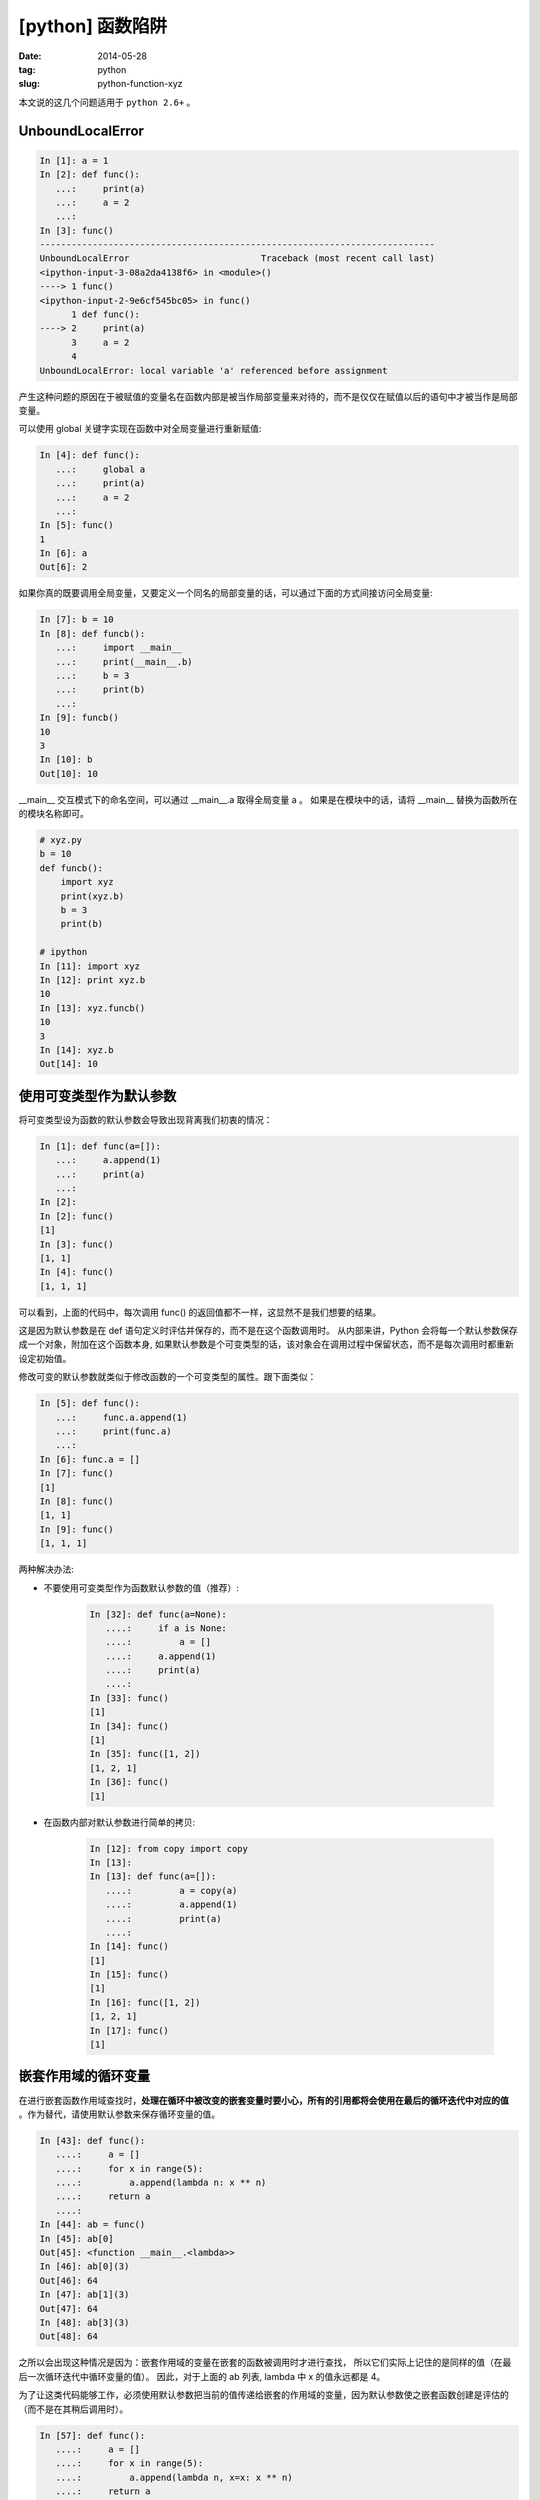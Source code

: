 [python] 函数陷阱
==================

:date: 2014-05-28
:tag: python
:slug: python-function-xyz

本文说的这几个问题适用于 ``python 2.6+``  。


UnboundLocalError
------------------

.. code-block:: python

    In [1]: a = 1
    In [2]: def func():
       ...:     print(a)
       ...:     a = 2
       ...:
    In [3]: func()
    ---------------------------------------------------------------------------
    UnboundLocalError                         Traceback (most recent call last)
    <ipython-input-3-08a2da4138f6> in <module>()
    ----> 1 func()
    <ipython-input-2-9e6cf545bc05> in func()
          1 def func():
    ----> 2     print(a)
          3     a = 2
          4
    UnboundLocalError: local variable 'a' referenced before assignment

产生这种问题的原因在于被赋值的变量名在函数内部是被当作局部变量来对待的，而不是仅仅在赋值以后的语句中才被当作是局部变量。

可以使用 global 关键字实现在函数中对全局变量进行重新赋值:

.. code-block:: python

    In [4]: def func():
       ...:     global a
       ...:     print(a)
       ...:     a = 2
       ...:
    In [5]: func()
    1
    In [6]: a
    Out[6]: 2


如果你真的既要调用全局变量，又要定义一个同名的局部变量的话，可以通过下面的方式间接访问全局变量:

.. code-block:: python

    In [7]: b = 10
    In [8]: def funcb():
       ...:     import __main__
       ...:     print(__main__.b)
       ...:     b = 3
       ...:     print(b)
       ...:
    In [9]: funcb()
    10
    3
    In [10]: b
    Out[10]: 10

__main__ 交互模式下的命名空间，可以通过 __main__.a 取得全局变量 a 。
如果是在模块中的话，请将 __main__ 替换为函数所在的模块名称即可。

.. code-block:: python

    # xyz.py
    b = 10
    def funcb():
        import xyz
        print(xyz.b)
        b = 3
        print(b)

    # ipython
    In [11]: import xyz
    In [12]: print xyz.b
    10
    In [13]: xyz.funcb()
    10
    3
    In [14]: xyz.b
    Out[14]: 10


使用可变类型作为默认参数
-------------------------

将可变类型设为函数的默认参数会导致出现背离我们初衷的情况：

.. code-block:: python

    In [1]: def func(a=[]):
       ...:     a.append(1)
       ...:     print(a)
       ...:
    In [2]:
    In [2]: func()
    [1]
    In [3]: func()
    [1, 1]
    In [4]: func()
    [1, 1, 1]

可以看到，上面的代码中，每次调用 func() 的返回值都不一样，这显然不是我们想要的结果。

这是因为默认参数是在 def 语句定义时评估并保存的，而不是在这个函数调用时。
从内部来讲，Python 会将每一个默认参数保存成一个对象，附加在这个函数本身,
如果默认参数是个可变类型的话，该对象会在调用过程中保留状态，而不是每次调用时都重新设定初始值。

修改可变的默认参数就类似于修改函数的一个可变类型的属性。跟下面类似：

.. code-block:: python

    In [5]: def func():
       ...:     func.a.append(1)
       ...:     print(func.a)
       ...:
    In [6]: func.a = []
    In [7]: func()
    [1]
    In [8]: func()
    [1, 1]
    In [9]: func()
    [1, 1, 1]


两种解决办法:

* 不要使用可变类型作为函数默认参数的值（推荐）:

    .. code-block:: python

        In [32]: def func(a=None):
           ....:     if a is None:
           ....:         a = []
           ....:     a.append(1)
           ....:     print(a)
           ....:
        In [33]: func()
        [1]
        In [34]: func()
        [1]
        In [35]: func([1, 2])
        [1, 2, 1]
        In [36]: func()
        [1]

* 在函数内部对默认参数进行简单的拷贝:

    .. code-block:: python

        In [12]: from copy import copy
        In [13]:
        In [13]: def func(a=[]):
           ....:         a = copy(a)
           ....:         a.append(1)
           ....:         print(a)
           ....:
        In [14]: func()
        [1]
        In [15]: func()
        [1]
        In [16]: func([1, 2])
        [1, 2, 1]
        In [17]: func()
        [1]


嵌套作用域的循环变量
--------------------

在进行嵌套函数作用域查找时，**处理在循环中被改变的嵌套变量时要小心，所有的引用都将会使用在最后的循环迭代中对应的值** 。作为替代，请使用默认参数来保存循环变量的值。

.. code-block:: python

    In [43]: def func():
       ....:     a = []
       ....:     for x in range(5):
       ....:         a.append(lambda n: x ** n)
       ....:     return a
       ....:
    In [44]: ab = func()
    In [45]: ab[0]
    Out[45]: <function __main__.<lambda>>
    In [46]: ab[0](3)
    Out[46]: 64
    In [47]: ab[1](3)
    Out[47]: 64
    In [48]: ab[3](3)
    Out[48]: 64

之所以会出现这种情况是因为：嵌套作用域的变量在嵌套的函数被调用时才进行查找，
所以它们实际上记住的是同样的值（在最后一次循环迭代中循环变量的值）。
因此，对于上面的 ab 列表, lambda 中 x 的值永远都是 4。

为了让这类代码能够工作，必须使用默认参数把当前的值传递给嵌套的作用域的变量，因为默认参数使之嵌套函数创建是评估的（而不是在其稍后调用时）。

.. code-block:: python

    In [57]: def func():
       ....:     a = []
       ....:     for x in range(5):
       ....:         a.append(lambda n, x=x: x ** n)
       ....:     return a
       ....:
    In [58]: ab = func()
    In [59]: ab[0]
    Out[59]: <function __main__.<lambda>>
    In [60]: ab[0](3)
    Out[60]: 0
    In [61]: ab[1](3)
    Out[61]: 1
    In [62]: ab[3](3)
    Out[62]: 27


参考
-----

* `《Python 学习手册第4版》第 16 ~ 20 章 <http://book.douban.com/subject/6049132/>`__
